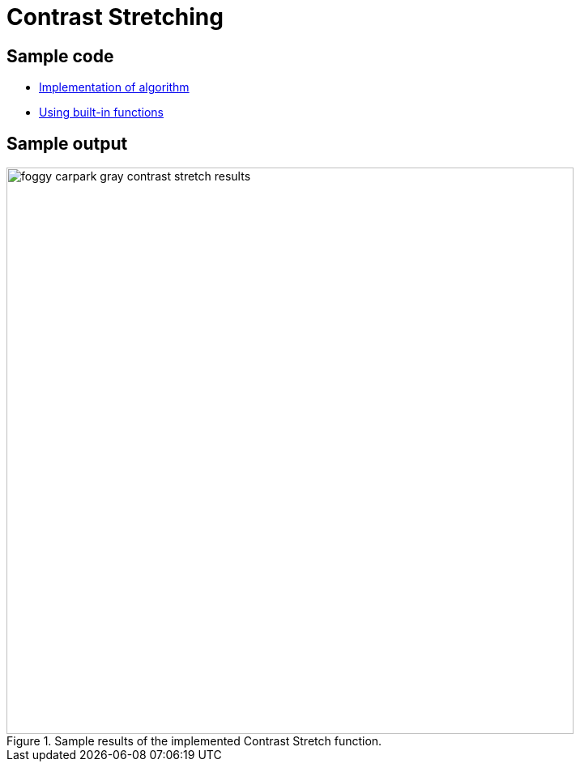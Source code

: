 = Contrast Stretching

:imagesDir: images
:stylesDir: stylesheets
:xrefstyle: full
:experimental:
ifdef::env-github[]
:tip-caption: :bulb:
:note-caption: :information_source:
:important-caption: :warning:
:format-caption:
endif::[]
:repoURL: https://github.com/amrut-prabhu/computer-vision/blob/master

== Sample code

* {repoURL}/contrast_stretch/contrast_stretch.m[Implementation of algorithm]
* {repoURL}/contrast_stretch/contrast_stretch_function.m[Using built-in functions]

== Sample output

.Sample results of the implemented Contrast Stretch function.
image::foggy_carpark_gray_contrast_stretch_results.jpg[width="700"]
